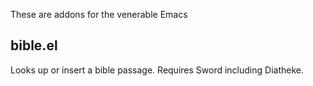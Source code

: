 These are addons for the venerable Emacs
** bible.el
Looks up or insert a bible passage. Requires Sword including Diatheke.

